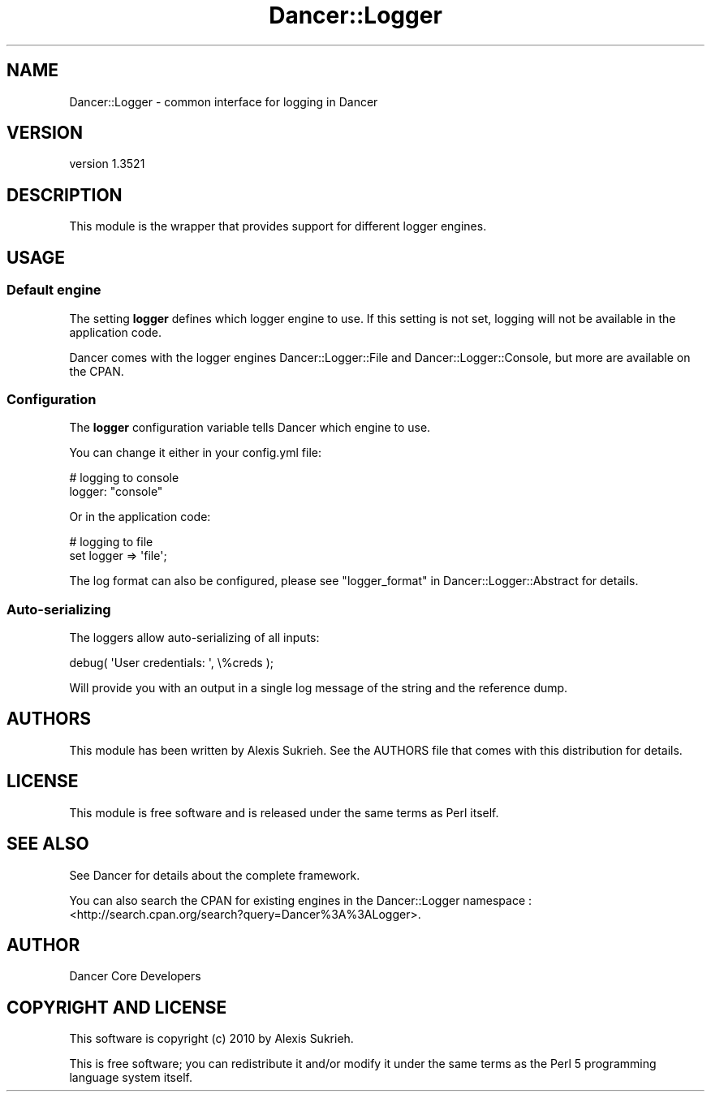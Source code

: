 .\" -*- mode: troff; coding: utf-8 -*-
.\" Automatically generated by Pod::Man 5.01 (Pod::Simple 3.43)
.\"
.\" Standard preamble:
.\" ========================================================================
.de Sp \" Vertical space (when we can't use .PP)
.if t .sp .5v
.if n .sp
..
.de Vb \" Begin verbatim text
.ft CW
.nf
.ne \\$1
..
.de Ve \" End verbatim text
.ft R
.fi
..
.\" \*(C` and \*(C' are quotes in nroff, nothing in troff, for use with C<>.
.ie n \{\
.    ds C` ""
.    ds C' ""
'br\}
.el\{\
.    ds C`
.    ds C'
'br\}
.\"
.\" Escape single quotes in literal strings from groff's Unicode transform.
.ie \n(.g .ds Aq \(aq
.el       .ds Aq '
.\"
.\" If the F register is >0, we'll generate index entries on stderr for
.\" titles (.TH), headers (.SH), subsections (.SS), items (.Ip), and index
.\" entries marked with X<> in POD.  Of course, you'll have to process the
.\" output yourself in some meaningful fashion.
.\"
.\" Avoid warning from groff about undefined register 'F'.
.de IX
..
.nr rF 0
.if \n(.g .if rF .nr rF 1
.if (\n(rF:(\n(.g==0)) \{\
.    if \nF \{\
.        de IX
.        tm Index:\\$1\t\\n%\t"\\$2"
..
.        if !\nF==2 \{\
.            nr % 0
.            nr F 2
.        \}
.    \}
.\}
.rr rF
.\" ========================================================================
.\"
.IX Title "Dancer::Logger 3"
.TH Dancer::Logger 3 2023-02-08 "perl v5.38.2" "User Contributed Perl Documentation"
.\" For nroff, turn off justification.  Always turn off hyphenation; it makes
.\" way too many mistakes in technical documents.
.if n .ad l
.nh
.SH NAME
Dancer::Logger \- common interface for logging in Dancer
.SH VERSION
.IX Header "VERSION"
version 1.3521
.SH DESCRIPTION
.IX Header "DESCRIPTION"
This module is the wrapper that provides support for different 
logger engines.
.SH USAGE
.IX Header "USAGE"
.SS "Default engine"
.IX Subsection "Default engine"
The setting \fBlogger\fR defines which logger engine to use. 
If this setting is not set, logging will not be available in the application
code.
.PP
Dancer comes with the logger engines Dancer::Logger::File and
Dancer::Logger::Console, but more are available on the CPAN.
.SS Configuration
.IX Subsection "Configuration"
The \fBlogger\fR configuration variable tells Dancer which engine to use.
.PP
You can change it either in your config.yml file:
.PP
.Vb 2
\&    # logging to console
\&    logger: "console"
.Ve
.PP
Or in the application code:
.PP
.Vb 2
\&    # logging to file 
\&    set logger => \*(Aqfile\*(Aq;
.Ve
.PP
The log format can also be configured, 
please see "logger_format" in Dancer::Logger::Abstract for details.
.SS Auto-serializing
.IX Subsection "Auto-serializing"
The loggers allow auto-serializing of all inputs:
.PP
.Vb 1
\&    debug( \*(AqUser credentials: \*(Aq, \e%creds );
.Ve
.PP
Will provide you with an output in a single log message of the string and the
reference dump.
.SH AUTHORS
.IX Header "AUTHORS"
This module has been written by Alexis Sukrieh. See the AUTHORS file that comes
with this distribution for details.
.SH LICENSE
.IX Header "LICENSE"
This module is free software and is released under the same terms as Perl
itself.
.SH "SEE ALSO"
.IX Header "SEE ALSO"
See Dancer for details about the complete framework.
.PP
You can also search the CPAN for existing engines in the Dancer::Logger
namespace : <http://search.cpan.org/search?query=Dancer%3A%3ALogger>.
.SH AUTHOR
.IX Header "AUTHOR"
Dancer Core Developers
.SH "COPYRIGHT AND LICENSE"
.IX Header "COPYRIGHT AND LICENSE"
This software is copyright (c) 2010 by Alexis Sukrieh.
.PP
This is free software; you can redistribute it and/or modify it under
the same terms as the Perl 5 programming language system itself.
